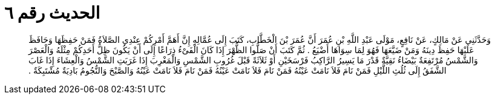 
= الحديث رقم ٦

[quote.hadith]
وَحَدَّثَنِي عَنْ مَالِكٍ، عَنْ نَافِعٍ، مَوْلَى عَبْدِ اللَّهِ بْنِ عُمَرَ أَنَّ عُمَرَ بْنَ الْخَطَّابِ، كَتَبَ إِلَى عُمَّالِهِ إِنَّ أَهَمَّ أَمْرِكُمْ عِنْدِي الصَّلاَةُ فَمَنْ حَفِظَهَا وَحَافَظَ عَلَيْهَا حَفِظَ دِينَهُ وَمَنْ ضَيَّعَهَا فَهُوَ لِمَا سِوَاهَا أَضْيَعُ ‏.‏ ثُمَّ كَتَبَ أَنْ صَلُّوا الظُّهْرَ إِذَا كَانَ الْفَىْءُ ذِرَاعًا إِلَى أَنْ يَكُونَ ظِلُّ أَحَدِكُمْ مِثْلَهُ وَالْعَصْرَ وَالشَّمْسُ مُرْتَفِعَةٌ بَيْضَاءُ نَقِيَّةٌ قَدْرَ مَا يَسِيرُ الرَّاكِبُ فَرْسَخَيْنِ أَوْ ثَلاَثَةً قَبْلَ غُرُوبِ الشَّمْسِ وَالْمَغْرِبَ إِذَا غَرَبَتِ الشَّمْسُ وَالْعِشَاءَ إِذَا غَابَ الشَّفَقُ إِلَى ثُلُثِ اللَّيْلِ فَمَنْ نَامَ فَلاَ نَامَتْ عَيْنُهُ فَمَنْ نَامَ فَلاَ نَامَتْ عَيْنُهُ فَمَنْ نَامَ فَلاَ نَامَتْ عَيْنُهُ وَالصَّبْحَ وَالنُّجُومُ بَادِيَةٌ مُشْتَبِكَةٌ ‏.‏